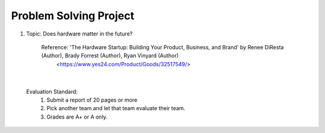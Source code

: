 Problem Solving Project
================

.. raw:: html
    
    <div style="background: #C3F8FF" class="admonition note custom">
        <p style="background: light-blue" class="admonition-title">
            Problem Solving Project: Discussion
        </p>
        <div class="line-block">
            <div class="line">This is for each team to thoroughly discuss and present a given topic.</div>
        </div>
        <ul>
            <li>Let's discuss and summarize the given topic with the team members.</li>
            <li>It's a time to reflect on the thoughts of the team members and your own thoughts.</li>
            <li>Now, let's share our thoughts with our team members!</li>
        </ul>
    </div>

.. raw:: html

1. Topic: Does hardware matter in the future?

    Reference: 'The Hardware Startup: Building Your Product, Business, and Brand' by Renee DiResta (Author), Brady Forrest (Author), Ryan Vinyard (Author)
                <https://www.yes24.com/Product/Goods/32517549/>

|

    Evaluation Standard:
        1. Submit a report of 20 pages or more
        2. Pick another team and let that team evaluate their team.
        3. Grades are A+ or A only.